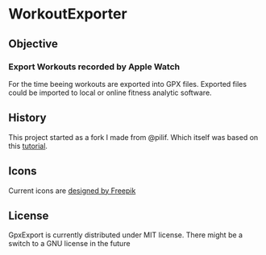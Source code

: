  [[./WorkoutExporter.png]] 

* WorkoutExporter

** Objective
*** Export Workouts recorded by Apple Watch
    For the time beeing workouts are exported into GPX files.
    Exported files could be imported to local or online fitness analytic software.
** History
   This project started as a fork I made from @pilif. Which itself was based on
   this [[https://www.raywenderlich.com/159019/healthkit-tutorial-swift-getting-started][tutorial]].
** Icons
   Current icons are [[https://www.freepik.com/free-vector/sports-icons_1077033.htm][designed by Freepik]]
** License
   GpxExport is currently distributed under MIT license. 
   There might be a switch to a GNU license in the future
